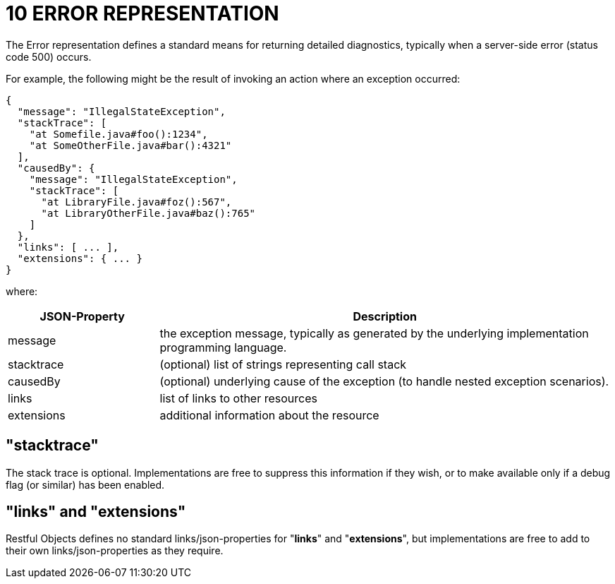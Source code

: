 = 10 ERROR REPRESENTATION

The Error representation defines a standard means for returning detailed diagnostics, typically when a server-side error (status code 500) occurs.

For example, the following might be the result of invoking an action where an exception occurred:

[source,javascript]
----
{
  "message": "IllegalStateException",
  "stackTrace": [
    "at Somefile.java#foo():1234",
    "at SomeOtherFile.java#bar():4321"
  ],
  "causedBy": {
    "message": "IllegalStateException",
    "stackTrace": [
      "at LibraryFile.java#foz():567",
      "at LibraryOtherFile.java#baz():765"
    ]
  },
  "links": [ ... ],
  "extensions": { ... }
}
----

where:

[cols="2a,6a",options="header"]
|===

|JSON-Property
|Description

|message
|the exception message, typically as generated by the underlying implementation programming language.

|stacktrace
|(optional) list of strings representing call stack

|causedBy
|(optional) underlying cause of the exception (to handle nested exception scenarios).

|links
|list of links to other resources

|extensions
|additional information about the resource

|===

== "stacktrace"
The stack trace is optional.
Implementations are free to suppress this information if they wish, or to make available only if a debug flag (or similar) has been enabled.

== "links" and "extensions"

Restful Objects defines no standard links/json-properties for "*links*" and "*extensions*", but implementations are free to add to their own links/json-properties as they require.

